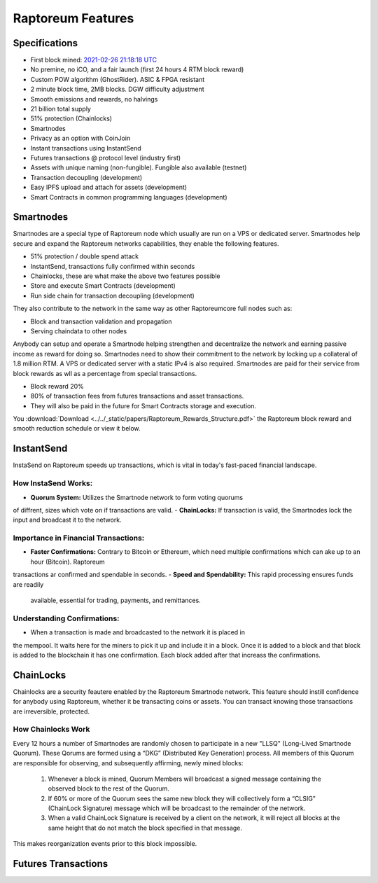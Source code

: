 .. _features:

==================
Raptoreum Features
==================

.. _specifications:

Specifications
==============

- First block mined: `2021-02-26 21:18:18 UTC <https://explorer.raptoreum.com/block-height/1>`_
- No premine, no iCO, and a fair launch (first 24 hours 4 RTM block reward)
- Custom POW algorithm (GhostRider). ASIC & FPGA resistant
- 2 minute block time, 2MB blocks. DGW difficulty adjustment
- Smooth emissions and rewards, no halvings
- 21 billion total supply
- 51% protection (Chainlocks)
- Smartnodes
- Privacy as an option with CoinJoin
- Instant transactions using InstantSend
- Futures transactions @ protocol level (industry first)
- Assets with unique naming (non-fungible). Fungible also
  available (testnet)
- Transaction decoupling (development)
- Easy IPFS upload and attach for assets (development)
- Smart Contracts in common programming languages (development)



.. _smartnode-network:

Smartnodes
==========

Smartnodes are a special type of Raptoreum node which usually are run on a VPS or dedicated server.
Smartnodes help secure and expand the Raptoreum networks capabilities, they enable the following features.

- 51% protection / double spend attack
- InstantSend, transactions fully confirmed within seconds
- Chainlocks, these are what make the above two features possible
- Store and execute Smart Contracts (development)
- Run side chain for transaction decoupling (development)

They also contribute to the network in the same way as other Raptoreumcore
full nodes such as:

- Block and transaction validation and propagation
- Serving chaindata to other nodes

Anybody can setup and operate a Smartnode helping strengthen and decentralize the network and earning passive income as reward for doing so. Smartnodes need to show their commitment to the network by locking up a collateral of 1.8 million RTM. A VPS or dedicated server with a static IPv4 is also required. Smartnodes are paid for their service from block rewards as wll as a percentage from special transactions.

- Block reward 20%
- 80% of transaction fees from futures transactions and asset transactions.
- They will also be paid in the future for Smart Contracts storage and execution.

You :download:`Download <../../_static/papers/Raptoreum_Rewards_Structure.pdf>` the Raptoreum block reward and smooth reduction schedule or view it below.

.. raw:: html

    <embed src="../../_static/papers/Raptoreum_Rewards_Structure.pdf" type="application/pdf" width="700px" height="500px" />

.. _instantsend:

InstantSend
===========

InstaSend on Raptoreum speeds up transactions, which is vital in today's
fast-paced financial landscape.

How InstaSend Works:
--------------------

- **Quorum System:** Utilizes the Smartnode network to form voting quorums 
of diffrent, sizes which vote on if transactions are valid.
- **ChainLocks:** If transaction is valid, the Smartnodes lock the input and
broadcast it to the network.

Importance in Financial Transactions:
-------------------------------------

- **Faster Confirmations:** Contrary to Bitcoin or Ethereum, which need
  multiple confirmations which can ake up to an hour (Bitcoin). Raptoreum
transactions ar confirmed and spendable in seconds.
- **Speed and Spendability:** This rapid processing ensures funds are readily
  available, essential for trading, payments, and remittances.

Understanding Confirmations:
----------------------------

- When a transaction is made and broadcasted to the network it is placed in
the mempool. It waits here for the miners to pick it up and include it in
a block. Once it is added to a block and that block is added to the blockchain
it has one confirmation. Each block added after that increass the confirmations.

.. _chainlocks:

ChainLocks
==========

Chainlocks are a security feautere enabled by the Raptoreum Smartnode network.
This feature should instill confidence for anybody using Raptoreum, whether it
be transacting coins or assets. You can transact knowing those transactions are
irreversible, protected.

How Chainlocks Work
--------------------

Every 12 hours a number of Smartnodes are randomly chosen to participate in a new
"LLSQ" (Long-Lived Smartnode Quorum). These Qorums are formed using a “DKG” 
(Distributed Key Generation) process. All members of this Quorum are responsible 
for observing, and subsequently affirming, newly mined blocks:

  1. Whenever a block is mined, Quorum Members will broadcast a signed
     message containing the observed block to the rest of the Quorum.

  2. If 60% or more of the Quorum sees the same new block they will
     collectively form a “CLSIG” (ChainLock Signature) message which
     will be broadcast to the remainder of the network.

  3. When a valid ChainLock Signature is received by a client on the network,
     it will reject all blocks at the same height that do not match the block
     specified in that message.

This makes reorganization events prior to this block impossible.

Futures Transactions
====================


